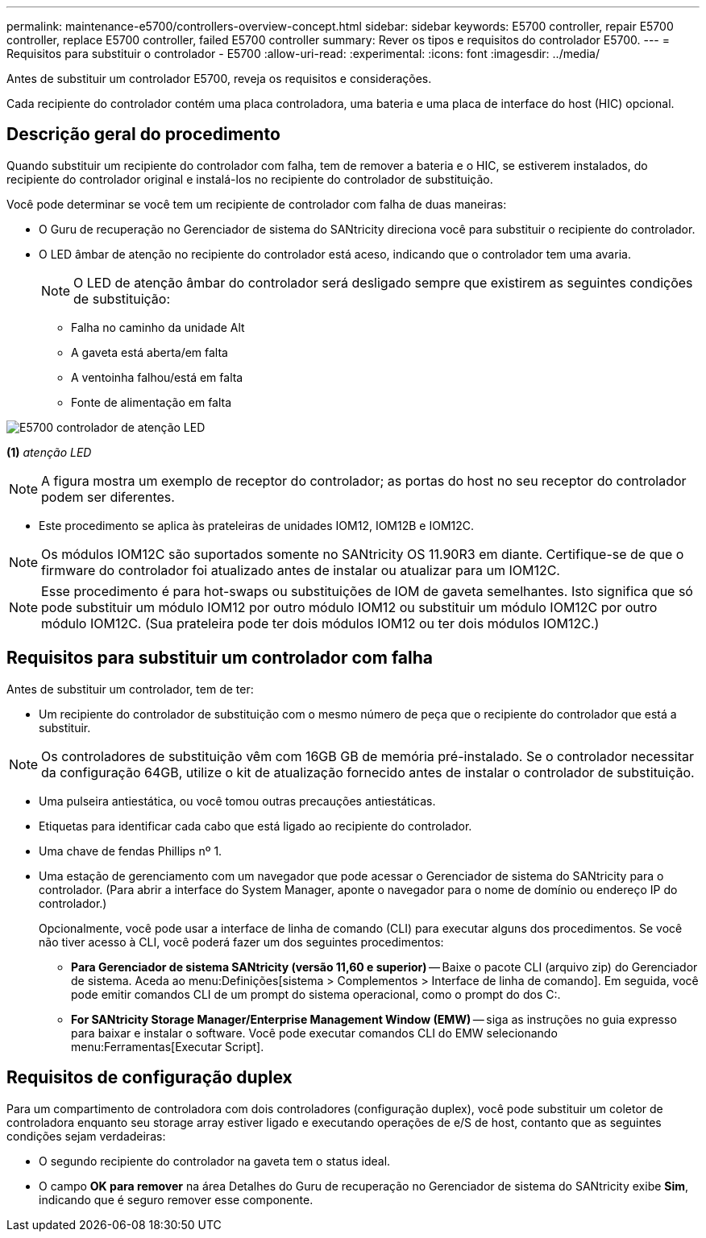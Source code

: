 ---
permalink: maintenance-e5700/controllers-overview-concept.html 
sidebar: sidebar 
keywords: E5700 controller, repair E5700 controller, replace E5700 controller, failed E5700 controller 
summary: Rever os tipos e requisitos do controlador E5700. 
---
= Requisitos para substituir o controlador - E5700
:allow-uri-read: 
:experimental: 
:icons: font
:imagesdir: ../media/


[role="lead"]
Antes de substituir um controlador E5700, reveja os requisitos e considerações.

Cada recipiente do controlador contém uma placa controladora, uma bateria e uma placa de interface do host (HIC) opcional.



== Descrição geral do procedimento

Quando substituir um recipiente do controlador com falha, tem de remover a bateria e o HIC, se estiverem instalados, do recipiente do controlador original e instalá-los no recipiente do controlador de substituição.

Você pode determinar se você tem um recipiente de controlador com falha de duas maneiras:

* O Guru de recuperação no Gerenciador de sistema do SANtricity direciona você para substituir o recipiente do controlador.
* O LED âmbar de atenção no recipiente do controlador está aceso, indicando que o controlador tem uma avaria.
+
[]
====

NOTE: O LED de atenção âmbar do controlador será desligado sempre que existirem as seguintes condições de substituição:

** Falha no caminho da unidade Alt
** A gaveta está aberta/em falta
** A ventoinha falhou/está em falta
** Fonte de alimentação em falta


====


image::../media/e5700_attention_led_callout.png[E5700 controlador de atenção LED]

*(1)* _atenção LED_


NOTE: A figura mostra um exemplo de receptor do controlador; as portas do host no seu receptor do controlador podem ser diferentes.

* Este procedimento se aplica às prateleiras de unidades IOM12, IOM12B e IOM12C.



NOTE: Os módulos IOM12C são suportados somente no SANtricity OS 11.90R3 em diante. Certifique-se de que o firmware do controlador foi atualizado antes de instalar ou atualizar para um IOM12C.


NOTE: Esse procedimento é para hot-swaps ou substituições de IOM de gaveta semelhantes. Isto significa que só pode substituir um módulo IOM12 por outro módulo IOM12 ou substituir um módulo IOM12C por outro módulo IOM12C. (Sua prateleira pode ter dois módulos IOM12 ou ter dois módulos IOM12C.)



== Requisitos para substituir um controlador com falha

Antes de substituir um controlador, tem de ter:

* Um recipiente do controlador de substituição com o mesmo número de peça que o recipiente do controlador que está a substituir.



NOTE: Os controladores de substituição vêm com 16GB GB de memória pré-instalado. Se o controlador necessitar da configuração 64GB, utilize o kit de atualização fornecido antes de instalar o controlador de substituição.

* Uma pulseira antiestática, ou você tomou outras precauções antiestáticas.
* Etiquetas para identificar cada cabo que está ligado ao recipiente do controlador.
* Uma chave de fendas Phillips nº 1.
* Uma estação de gerenciamento com um navegador que pode acessar o Gerenciador de sistema do SANtricity para o controlador. (Para abrir a interface do System Manager, aponte o navegador para o nome de domínio ou endereço IP do controlador.)
+
Opcionalmente, você pode usar a interface de linha de comando (CLI) para executar alguns dos procedimentos. Se você não tiver acesso à CLI, você poderá fazer um dos seguintes procedimentos:

+
** *Para Gerenciador de sistema SANtricity (versão 11,60 e superior)* -- Baixe o pacote CLI (arquivo zip) do Gerenciador de sistema. Aceda ao menu:Definições[sistema > Complementos > Interface de linha de comando]. Em seguida, você pode emitir comandos CLI de um prompt do sistema operacional, como o prompt do dos C:.
** *For SANtricity Storage Manager/Enterprise Management Window (EMW)* -- siga as instruções no guia expresso para baixar e instalar o software. Você pode executar comandos CLI do EMW selecionando menu:Ferramentas[Executar Script].






== Requisitos de configuração duplex

Para um compartimento de controladora com dois controladores (configuração duplex), você pode substituir um coletor de controladora enquanto seu storage array estiver ligado e executando operações de e/S de host, contanto que as seguintes condições sejam verdadeiras:

* O segundo recipiente do controlador na gaveta tem o status ideal.
* O campo *OK para remover* na área Detalhes do Guru de recuperação no Gerenciador de sistema do SANtricity exibe *Sim*, indicando que é seguro remover esse componente.

